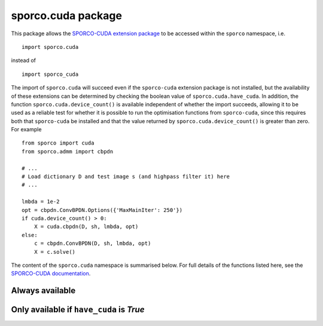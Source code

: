 .. _cuda_package:

sporco.cuda package
===================

This package allows the `SPORCO-CUDA extension package <https://github.com/bwohlberg/sporco-cuda>`_ to be accessed within the ``sporco`` namespace, i.e.

::

  import sporco.cuda

instead of

::

  import sporco_cuda

The import of ``sporco.cuda`` will succeed even if the ``sporco-cuda`` extension package is not installed, but the availability of these extensions can be determined by checking the boolean value of ``sporco.cuda.have_cuda``. In addition, the function ``sporco.cuda.device_count()`` is available independent of whether the import succeeds, allowing it to be used as a reliable test for whether it is possible to run the optimisation functions from ``sporco-cuda``, since this requires both that ``sporco-cuda`` be installed and that the value returned by ``sporco.cuda.device_count()`` is greater than zero. For example

::

  from sporco import cuda
  from sporco.admm import cbpdn

  # ...
  # Load dictionary D and test image s (and highpass filter it) here
  # ...

  lmbda = 1e-2
  opt = cbpdn.ConvBPDN.Options({'MaxMainIter': 250'})
  if cuda.device_count() > 0:
      X = cuda.cbpdn(D, sh, lmbda, opt)
  else:
      c = cbpdn.ConvBPDN(D, sh, lmbda, opt)
      X = c.solve()


The content of the ``sporco.cuda`` namespace is summarised below. For full details of the functions listed here, see the `SPORCO-CUDA documentation <http://sporco-cuda.rtfd.io>`_.


Always available
~~~~~~~~~~~~~~~~

.. py:attribute:: have_cuda

   A boolean value indicating whether the import of ``sporco_cuda`` succeeded.


.. py:function:: device_count()

   Get the number of CUDA GPU devices installed on the host system. Returns 0
   if no devices are installed or if the import of ``sporco_cuda`` failed.

   Returns
   -------
   ndev : int
      Number of installed deviced


Only available if ``have_cuda`` is `True`
~~~~~~~~~~~~~~~~~~~~~~~~~~~~~~~~~~~~~~~~~

.. py:function:: current_device(id=None)

   Get or set the current CUDA GPU device. The current device is not set
   if `id` is None

   Parameters
   ----------
   id : int or None, optional (default None)
     Device number of device to be set as current device

   Returns
   -------
   id : int
     Device number of current device


.. py:function:: memory_info()

   Get memory information for the current CUDA GPU device.

   Returns
   -------
   free : int
     Free memory in bytes
   total : int
      Total memory in bytes


.. _cuda_cbpdn:
.. py:function:: cbpdn(D, S, lmbda, opt, dev=0)

   A GPU-accelerated version of :class:`.admm.cbpdn.ConvBPDN`. Multiple images
   and multi-channel images in input signal `S` are currently not supported.

   Parameters
   ----------
   D : array_like(float32, ndim=3)
     Dictionary array (three dimensional)
   S : array_like(ndim=2)
     Signal array (two dimensional)
   lmbda : float32
     Regularisation parameter
   opt : dict or :class:`.admm.cbpdn.ConvBPDN.Options` object
     Algorithm options
   dev : int
     Device number of GPU device to use

   Returns
   -------
   X : ndarray
     Coefficient map array (sparse representation)


.. _cuda_cbpdngrd:
.. py:function:: cbpdngrd(D, S, lmbda, mu, opt, dev=0)

   A GPU-accelerated version of :class:`.admm.cbpdn.ConvBPDNGradReg`. Multiple
   images and multi-channel images in input signal `S` are currently not
   supported.

   Parameters
   ----------
   D : array_like(float32, ndim=3)
     Dictionary array (three dimensional)
   S : array_like(ndim=2)
     Signal array (two dimensional)
   lmbda : float32
     Regularisation parameter (l1)
   mu : float
     Regularisation parameter (gradient)
   opt : dict or :class:`.admm.cbpdn.ConvBPDNGradReg.Options` object
     Algorithm options
   dev : int
     Device number of GPU device to use

   Returns
   -------
   X : ndarray
     Coefficient map array (sparse representation)
